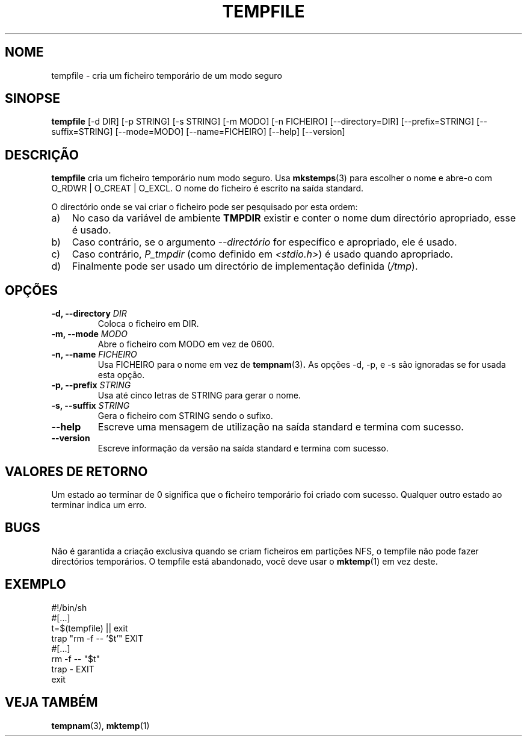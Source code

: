 .\" -*- nroff -*-
.\"*******************************************************************
.\"
.\" This file was generated with po4a. Translate the source file.
.\"
.\"*******************************************************************
.TH TEMPFILE 1 "27 Jun 2012" Debian 
.SH NOME
tempfile \- cria um ficheiro temporário de um modo seguro
.SH SINOPSE
\fBtempfile\fP [\-d DIR] [\-p STRING] [\-s STRING] [\-m MODO] [\-n FICHEIRO]
[\-\-directory=DIR] [\-\-prefix=STRING] [\-\-suffix=STRING] [\-\-mode=MODO]
[\-\-name=FICHEIRO] [\-\-help] [\-\-version]
.SH DESCRIÇÃO
\fBtempfile\fP cria um ficheiro temporário num modo seguro. Usa \fBmkstemps\fP(3)
para escolher o nome e abre\-o com O_RDWR | O_CREAT | O_EXCL. O nome do
ficheiro é escrito na saída standard.
.PP
O directório onde se vai criar o ficheiro pode ser pesquisado por esta
ordem:
.TP  3
a)
No caso da variável de ambiente \fBTMPDIR\fP existir e conter o nome dum
directório apropriado, esse é usado.
.TP 
b)
Caso contrário, se o argumento \fI\-\-directório\fP for específico e apropriado,
ele é usado.
.TP 
c)
Caso contrário, \fIP_tmpdir\fP (como definido em \fI<stdio.h>\fP)  é usado
quando apropriado.
.TP 
d)
Finalmente pode ser usado um directório de implementação definida (\fI/tmp\fP).
.SH OPÇÕES
.TP 
\fB\-d, \-\-directory \fP\fIDIR\fP
Coloca o ficheiro em DIR.
.TP 
\fB\-m, \-\-mode \fP\fIMODO\fP
Abre o ficheiro com MODO em vez de 0600.
.TP 
\fB\-n, \-\-name \fP\fIFICHEIRO\fP
Usa FICHEIRO para o nome em vez de \fBtempnam\fP(3)\fB.\fP As opções \-d, \-p, e \-s
são ignoradas se for usada esta opção.
.TP 
\fB\-p, \-\-prefix \fP\fISTRING\fP
Usa até cinco letras de STRING para gerar o nome.
.TP 
\fB\-s, \-\-suffix \fP\fISTRING\fP
Gera o ficheiro com STRING sendo o sufixo.
.TP 
\fB\-\-help\fP
Escreve uma mensagem de utilização na saída standard e termina com sucesso.
.TP 
\fB\-\-version\fP
Escreve informação da versão na saída standard e termina com sucesso.
.SH "VALORES DE RETORNO"
Um estado ao terminar de 0 significa que o ficheiro temporário foi criado
com sucesso. Qualquer outro estado ao terminar indica um erro.
.SH BUGS
Não é garantida a criação exclusiva quando se criam ficheiros em partições
NFS, o tempfile não pode fazer directórios temporários. O tempfile está
abandonado, você deve usar o \fBmktemp\fP(1) em vez deste.
.SH EXEMPLO
.nf
#!/bin/sh
#[...]
t=$(tempfile) || exit
trap "rm \-f \-\- '$t'" EXIT
#[...]
rm \-f \-\- "$t"
trap \- EXIT
exit
.fi
.SH "VEJA TAMBÉM"
\fBtempnam\fP(3), \fBmktemp\fP(1)
